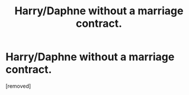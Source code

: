 #+TITLE: Harry/Daphne without a marriage contract.

* Harry/Daphne without a marriage contract.
:PROPERTIES:
:Score: 1
:DateUnix: 1560136361.0
:DateShort: 2019-Jun-10
:FlairText: Request
:END:
[removed]

